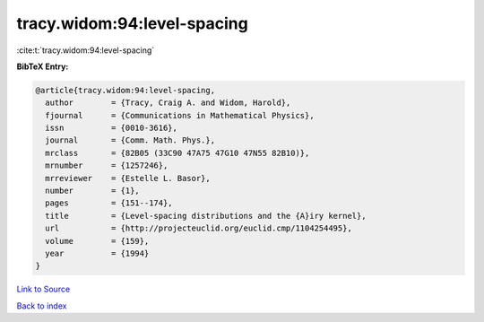 tracy.widom:94:level-spacing
============================

:cite:t:`tracy.widom:94:level-spacing`

**BibTeX Entry:**

.. code-block:: bibtex

   @article{tracy.widom:94:level-spacing,
     author        = {Tracy, Craig A. and Widom, Harold},
     fjournal      = {Communications in Mathematical Physics},
     issn          = {0010-3616},
     journal       = {Comm. Math. Phys.},
     mrclass       = {82B05 (33C90 47A75 47G10 47N55 82B10)},
     mrnumber      = {1257246},
     mrreviewer    = {Estelle L. Basor},
     number        = {1},
     pages         = {151--174},
     title         = {Level-spacing distributions and the {A}iry kernel},
     url           = {http://projecteuclid.org/euclid.cmp/1104254495},
     volume        = {159},
     year          = {1994}
   }

`Link to Source <http://projecteuclid.org/euclid.cmp/1104254495},>`_


`Back to index <../By-Cite-Keys.html>`_
